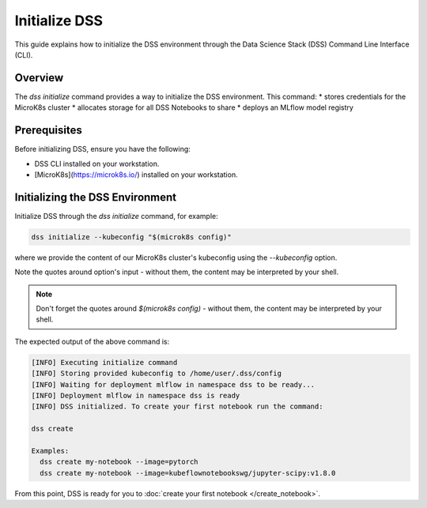 Initialize DSS
===========

This guide explains how to initialize the DSS environment through the Data Science Stack (DSS) Command Line Interface (CLI).

Overview
--------

The `dss initialize` command provides a way to initialize the DSS environment. This command:
* stores credentials for the MicroK8s cluster
* allocates storage for all DSS Notebooks to share
* deploys an MLflow model registry

Prerequisites
-------------

Before initializing DSS, ensure you have the following:

- DSS CLI installed on your workstation.
- [MicroK8s](https://microk8s.io/) installed on your workstation.

Initializing the DSS Environment
-----------------------

Initialize DSS through the `dss initialize` command, for example:

.. code-block:: shell

    dss initialize --kubeconfig "$(microk8s config)"

where we provide the content of our MicroK8s cluster's kubeconfig using the `--kubeconfig` option.

Note the quotes around option's input - without them, the content may be interpreted by your shell.

.. note::
   Don't forget the quotes around `$(microk8s config)` - without them, the content may be interpreted by your shell.

The expected output of the above command is:

.. code-block:: none

    [INFO] Executing initialize command
    [INFO] Storing provided kubeconfig to /home/user/.dss/config
    [INFO] Waiting for deployment mlflow in namespace dss to be ready...
    [INFO] Deployment mlflow in namespace dss is ready
    [INFO] DSS initialized. To create your first notebook run the command:

    dss create

    Examples:
      dss create my-notebook --image=pytorch
      dss create my-notebook --image=kubeflownotebookswg/jupyter-scipy:v1.8.0

From this point, DSS is ready for you to :doc:`create your first notebook </create_notebook>`.
